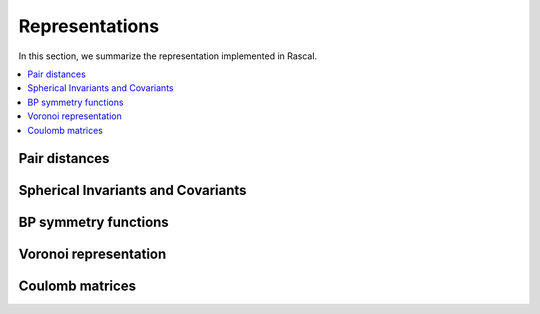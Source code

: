 .. _representations:

Representations
===============

In this section, we summarize the representation implemented in Rascal.

.. contents::
   :local:

Pair distances
**************

Spherical Invariants and Covariants
***********************************

BP symmetry functions
*********************

Voronoi representation
**********************

Coulomb matrices
****************
